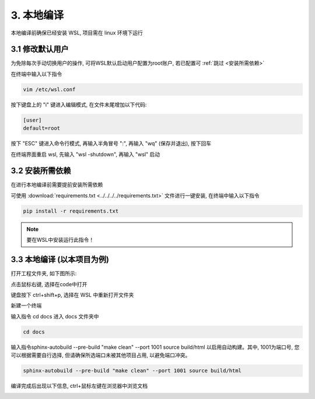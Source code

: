 ##############################################################################
3. 本地编译
##############################################################################

本地编译前确保已经安装 WSL, 项目需在 linux 环境下运行

3.1 修改默认用户
*******************************

为免除每次手动切换用户的操作, 可将WSL默认启动用户配置为root账户, 若已配置可 :ref:`跳过 <安装所需依赖>`

在终端中输入以下指令

.. code-block:: console

    vim /etc/wsl.conf

.. image:: ../_static/imgs/Local_Compilation/Local00.png
    :align: center

按下键盘上的 "i" 键进入编辑模式, 在文件末尾增加以下代码:

.. code-block:: console

    [user]
    default=root

.. image:: ../_static/imgs/Local_Compilation/Local01.png
    :align: center

按下 "ESC" 键进入命令行模式, 再输入半角冒号 ":", 再输入 "wq" (保存并退出), 按下回车

.. image:: ../_static/imgs/Local_Compilation/Local02.png
    :align: center

在终端界面重启 wsl, 先输入 "wsl -shutdown", 再输入 "wsl" 启动

.. image:: ../_static/imgs/Local_Compilation/Local03.png
    :align: center

.. _安装所需依赖:

3.2 安装所需依赖
*******************************

在进行本地编译前需要提前安装所需依赖

可使用 :download:`requirements.txt <../../../../requirements.txt>` 文件进行一键安装, 在终端中输入以下指令

.. code-block:: console

    pip install -r requirements.txt

.. note:: 
    
    要在WSL中安装运行此指令！

3.3 本地编译 (以本项目为例)
*******************************

打开工程文件夹, 如下图所示:

.. image:: ../_static/imgs/Local_Compilation/Local05.png
    :align: center

点击鼠标右键, 选择在code中打开

.. image:: ../_static/imgs/Local_Compilation/Local06.png
    :align: center

键盘按下 ctrl+shift+p, 选择在 WSL 中重新打开文件夹

.. image:: ../_static/imgs/Local_Compilation/Local07.png
    :align: center

新建一个终端

.. image:: ../_static/imgs/Local_Compilation/Local08.png
    :align: center

输入指令 cd docs 进入 docs 文件夹中

.. code-block:: console

    cd docs

.. image:: ../_static/imgs/Local_Compilation/Local09.png
    :align: center

输入指令sphinx-autobuild --pre-build "make clean" --port 1001 source build/html 以启用自动构建。其中, 1001为端口号, 您可以根据需要自行选择, 但请确保所选端口未被其他项目占用, 以避免端口冲突。

.. code-block:: console

    sphinx-autobuild --pre-build "make clean" --port 1001 source build/html

.. image:: ../_static/imgs/Local_Compilation/Local10.png
    :align: center

编译完成后出现以下信息, ctrl+鼠标左键在浏览器中浏览文档

.. image:: ../_static/imgs/Local_Compilation/Local11.png
    :align: center